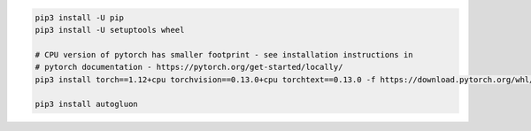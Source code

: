 .. code-block:: bash

    pip3 install -U pip
    pip3 install -U setuptools wheel

    # CPU version of pytorch has smaller footprint - see installation instructions in
    # pytorch documentation - https://pytorch.org/get-started/locally/
    pip3 install torch==1.12+cpu torchvision==0.13.0+cpu torchtext==0.13.0 -f https://download.pytorch.org/whl/cpu/torch_stable.html

    pip3 install autogluon
